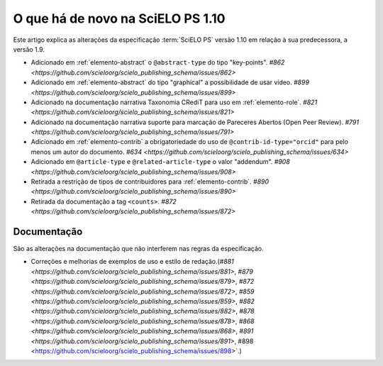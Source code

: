 O que há de novo na SciELO PS 1.10
==================================


Este artigo explica as alterações da especificação :term:`SciELO PS` versão 1.10 em relação à sua predecessora, 
a versão 1.9.


* Adicionado em :ref:`elemento-abstract` o ``@abstract-type`` do tipo "key-points". `#862 <https://github.com/scieloorg/scielo_publishing_schema/issues/862>`
* Adicionado em :ref:`elemento-abstract` do tipo "graphical" a possibilidade de usar vídeo. `#899 <https://github.com/scieloorg/scielo_publishing_schema/issues/899>`
* Adicionado na documentação narrativa Taxonomia CRediT para uso em :ref:`elemento-role`. `#821 <https://github.com/scieloorg/scielo_publishing_schema/issues/821>`
* Adicionado na documentação narrativa suporte para marcação de Pareceres Abertos (Open Peer Review). `#791 <https://github.com/scieloorg/scielo_publishing_schema/issues/791>`
* Adicionado em :ref:`elemento-contrib` a obrigatoriedade do uso de ``@contrib-id-type="orcid"`` para pelo menos um autor do documento. `#634 <https://github.com/scieloorg/scielo_publishing_schema/issues/634>`
* Adicionado em ``@article-type`` e ``@related-article-type`` o valor "addendum". `#908 <https://github.com/scieloorg/scielo_publishing_schema/issues/908>`
* Retirada a restrição de tipos de contribuidores para :ref:`elemento-contrib`. `#890 <https://github.com/scieloorg/scielo_publishing_schema/issues/890>`
* Retirada da documentação a tag ``<counts>``. `#872 <https://github.com/scieloorg/scielo_publishing_schema/issues/872>`


 
Documentação
------------

São as alterações na documentação que não interferem nas regras da especificação.


* Correções e melhorias de exemplos de uso e estilo de redação.(`#881 <https://github.com/scieloorg/scielo_publishing_schema/issues/881>`, `#879 <https://github.com/scieloorg/scielo_publishing_schema/issues/879>`, `#872 <https://github.com/scieloorg/scielo_publishing_schema/issues/872>`, `#859 <https://github.com/scieloorg/scielo_publishing_schema/issues/859>`, `#882 <https://github.com/scieloorg/scielo_publishing_schema/issues/882>`, `#878 <https://github.com/scieloorg/scielo_publishing_schema/issues/878>`, `#868 <https://github.com/scieloorg/scielo_publishing_schema/issues/868>`, `#891 <https://github.com/scieloorg/scielo_publishing_schema/issues/891>`, #898 <https://github.com/scieloorg/scielo_publishing_schema/issues/898>`.)


